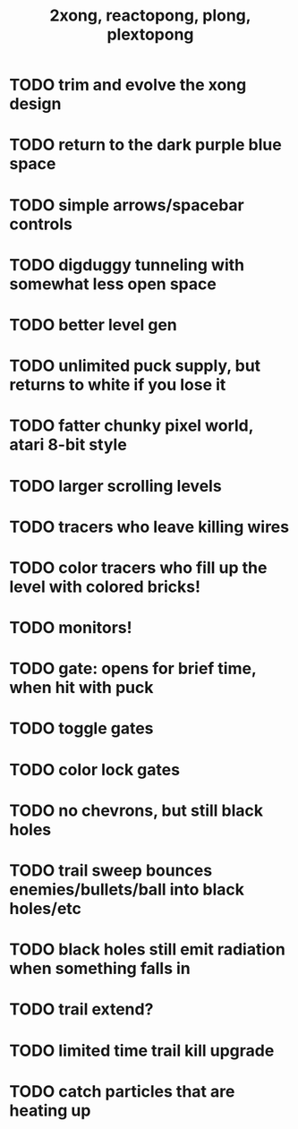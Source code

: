 #+TITLE: 2xong, reactopong, plong, plextopong

* TODO trim and evolve the xong design
* TODO return to the dark purple blue space
* TODO simple arrows/spacebar controls
* TODO digduggy tunneling with somewhat less open space
* TODO better level gen
* TODO unlimited puck supply, but returns to white if you lose it
* TODO fatter chunky pixel world, atari 8-bit style
* TODO larger scrolling levels
* TODO tracers who leave killing wires
* TODO color tracers who fill up the level with colored bricks!
* TODO monitors!
* TODO gate: opens for brief time, when hit with puck
* TODO toggle gates
* TODO color lock gates
* TODO no chevrons, but still black holes
* TODO trail sweep bounces enemies/bullets/ball into black holes/etc
* TODO black holes still emit radiation when something falls in
* TODO trail extend? 
* TODO limited time trail kill upgrade
* TODO catch particles that are heating up
